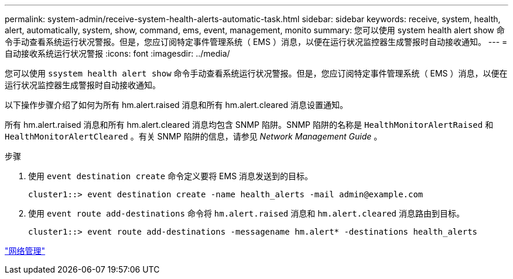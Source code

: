 ---
permalink: system-admin/receive-system-health-alerts-automatic-task.html 
sidebar: sidebar 
keywords: receive, system, health, alert, automatically, system, show, command, ems, event, management, monito 
summary: 您可以使用 system health alert show 命令手动查看系统运行状况警报。但是，您应订阅特定事件管理系统（ EMS ）消息，以便在运行状况监控器生成警报时自动接收通知。 
---
= 自动接收系统运行状况警报
:icons: font
:imagesdir: ../media/


[role="lead"]
您可以使用 `ssystem health alert show` 命令手动查看系统运行状况警报。但是，您应订阅特定事件管理系统（ EMS ）消息，以便在运行状况监控器生成警报时自动接收通知。

以下操作步骤介绍了如何为所有 hm.alert.raised 消息和所有 hm.alert.cleared 消息设置通知。

所有 hm.alert.raised 消息和所有 hm.alert.cleared 消息均包含 SNMP 陷阱。SNMP 陷阱的名称是 `HealthMonitorAlertRaised` 和 `HealthMonitorAlertCleared` 。有关 SNMP 陷阱的信息，请参见 _Network Management Guide_ 。

.步骤
. 使用 `event destination create` 命令定义要将 EMS 消息发送到的目标。
+
[listing]
----
cluster1::> event destination create -name health_alerts -mail admin@example.com
----
. 使用 `event route add-destinations` 命令将 `hm.alert.raised` 消息和 `hm.alert.cleared` 消息路由到目标。
+
[listing]
----
cluster1::> event route add-destinations -messagename hm.alert* -destinations health_alerts
----


link:../networking/index.html["网络管理"]
